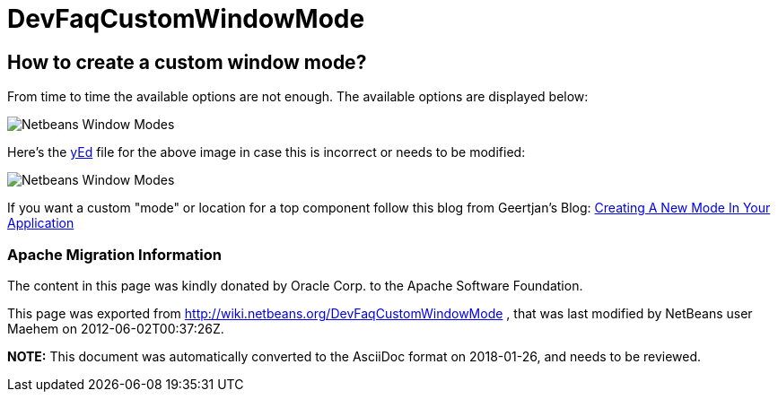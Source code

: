 // 
//     Licensed to the Apache Software Foundation (ASF) under one
//     or more contributor license agreements.  See the NOTICE file
//     distributed with this work for additional information
//     regarding copyright ownership.  The ASF licenses this file
//     to you under the Apache License, Version 2.0 (the
//     "License"); you may not use this file except in compliance
//     with the License.  You may obtain a copy of the License at
// 
//       http://www.apache.org/licenses/LICENSE-2.0
// 
//     Unless required by applicable law or agreed to in writing,
//     software distributed under the License is distributed on an
//     "AS IS" BASIS, WITHOUT WARRANTIES OR CONDITIONS OF ANY
//     KIND, either express or implied.  See the License for the
//     specific language governing permissions and limitations
//     under the License.
//

= DevFaqCustomWindowMode
:jbake-type: wiki
:jbake-tags: wiki, devfaq, needsreview
:jbake-status: published

== How to create a custom window mode?

From time to time the available options are not enough. The available options are displayed below:

image:Netbeans_Window_Modes.jpg[]

Here's the link:http://www.yworks.com/en/products_yed_about.html[yEd] file for the above image in case this is incorrect or needs to be modified: 

image:Netbeans_Window_Modes.graphml[]

If you want a custom "mode" or location for a top component follow this blog from Geertjan's Blog: link:https://blogs.oracle.com/geertjan/entry/creating_a_new_mode_in[Creating A New Mode In Your Application]

=== Apache Migration Information

The content in this page was kindly donated by Oracle Corp. to the
Apache Software Foundation.

This page was exported from link:http://wiki.netbeans.org/DevFaqCustomWindowMode[http://wiki.netbeans.org/DevFaqCustomWindowMode] , 
that was last modified by NetBeans user Maehem 
on 2012-06-02T00:37:26Z.


*NOTE:* This document was automatically converted to the AsciiDoc format on 2018-01-26, and needs to be reviewed.
